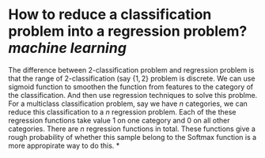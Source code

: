 * How to reduce a classification problem into a regression problem? [[machine learning]]
The difference between 2-classification problem and regression problem is that the range of 2-classification (say \( \{1, 2\} \) problem is discrete. We can use sigmoid function to smoothen the function from features to the category of the classification. And then use regression techniques to solve this problme.
For a multiclass classification problem, say we have \( n \) categories, we can reduce this classification to a \( n \) regression problem. Each of the these regression functions take value \( 1 \) on one category and \( 0 \) on all other categories. There are \( n \) regression functions in total. These functions give a rough probability of whether this sample belong to the 
Softmax function is a more appropirate way to do this.
*